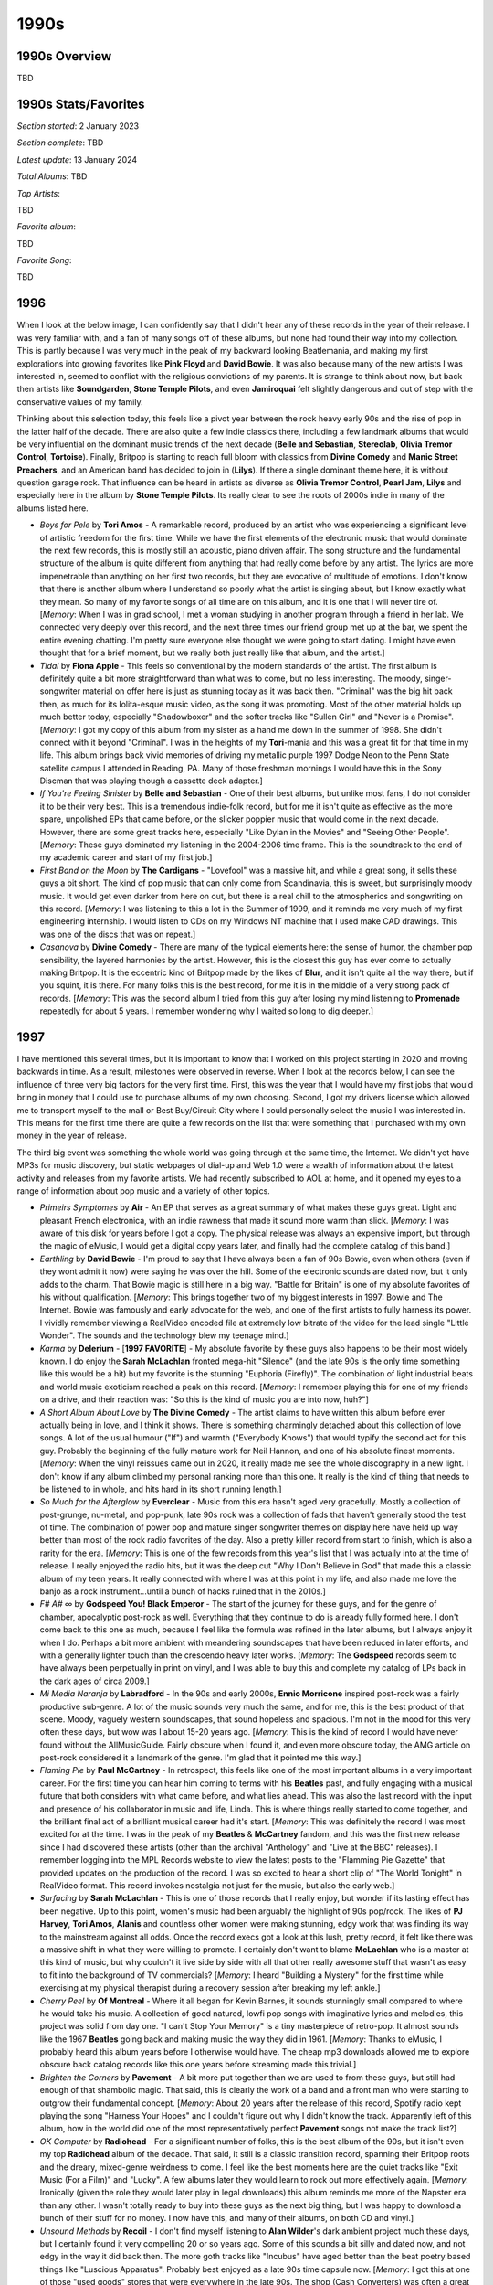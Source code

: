 1990s
=====

.. image:: images/1990s.jpg
  :width: 900
  :alt: 90s artifacts at the Rock and Roll Hall of Fame

1990s Overview
--------------
TBD

1990s Stats/Favorites
---------------------
*Section started*: 2 January 2023

*Section complete*: TBD

*Latest update*: 13 January 2024

*Total Albums*: TBD

*Top Artists*:

TBD

*Favorite album*:

TBD

*Favorite Song*:

TBD

1996
----

When I look at the below image, I can confidently say that I didn't hear any of
these records in the year of their release. I was very familiar with, and a fan
of many songs off of these albums, but none had found their way into my
collection. This is partly because I was very much in the peak of my backward
looking Beatlemania, and making my first explorations into growing favorites
like **Pink Floyd** and **David Bowie**. It was also because many of the new
artists I was interested in, seemed to conflict with the religious convictions
of my parents. It is strange to think about now, but back then artists like
**Soundgarden**, **Stone Temple Pilots**, and even **Jamiroquai** felt slightly
dangerous and out of step with the conservative values of my family.

Thinking about this selection today, this feels like a pivot year between the
rock heavy early 90s and the rise of pop in the latter half of the decade. There
are also quite a few indie classics there, including a few landmark albums that
would be very influential on the dominant music trends of the next decade
(**Belle and Sebastian**, **Stereolab**, **Olivia Tremor Control**,
**Tortoise**). Finally, Britpop is starting to reach full bloom with classics
from **Divine Comedy** and **Manic Street Preachers**, and an American band has
decided to join in (**Lilys**). If there a single dominant theme here, it is
without question garage rock. That influence can be heard in artists as diverse
as **Olivia Tremor Control**, **Pearl Jam**, **Lilys** and especially here in
the album by **Stone Temple Pilots**. Its really clear to see the roots of 2000s
indie in many of the albums listed here.

.. image:: images/1996.jpg
  :width: 900
  :alt: My favorite albums from 1996

.. raw:: html

  <iframe style="border-radius:12px" 
  src="https://open.spotify.com/embed/playlist/2pyhYKrUf1bRFtr1W0rDCz?utm_source=generator&theme=0" 
  width="100%" height="352" frameBorder="0" allowfullscreen="" allow="autoplay;
  clipboard-write; 
  aencrypted-media; fullscreen; picture-in-picture" loading="lazy"></iframe>

- *Boys for Pele* by **Tori Amos** - A remarkable record, produced by an artist
  who was experiencing a significant level of artistic freedom for the first
  time. While we have the first elements of the electronic music that would
  dominate the next few records, this is mostly still an acoustic, piano driven
  affair. The song structure and the fundamental structure of the album is quite
  different from anything that had really come before by any artist. The lyrics
  are more impenetrable than anything on her first two records, but they are
  evocative of multitude of emotions. I don't know that there is another album
  where I understand so poorly what the artist is singing about, but I know
  exactly what they mean. So many of my favorite songs of all time are on this
  album, and it is one that I will never tire of. [*Memory*: When I was in grad
  school, I met a woman studying in another program through a friend in her lab.
  We connected very deeply over this record, and the next three times our friend
  group met up at the bar, we spent the entire evening chatting. I'm pretty sure
  everyone else thought we were going to start dating. I might have even thought
  that for a brief moment, but we really both just really like that album, and
  the artist.]

- *Tidal* by **Fiona Apple** - This feels so conventional by the modern
  standards of the artist. The first album is definitely quite a bit more
  straightforward than what was to come, but no less interesting. The moody,
  singer-songwriter material on offer here is just as stunning today as it was
  back then. "Criminal" was the big hit back then, as much for its lolita-esque
  music video, as the song it was promoting. Most of the other material holds up
  much better today, especially "Shadowboxer" and the softer tracks like
  "Sullen Girl" and "Never is a Promise". [*Memory*: I got my copy of this album
  from my sister as a hand me down in the summer of 1998. She didn't connect
  with it beyond "Criminal". I was in the heights of my **Tori**-mania and this
  was a great fit for that time in my life. This album brings back vivid
  memories of driving my metallic purple 1997 Dodge Neon to the Penn
  State satellite campus I attended in Reading, PA. Many of those freshman
  mornings I would have this in the Sony Discman that was playing though a
  cassette deck adapter.]

- *If You're Feeling Sinister* by **Belle and Sebastian** - One of their best
  albums, but unlike most fans, I do not consider it to be their very best. This
  is a tremendous indie-folk record, but for me it isn't quite as effective as
  the more spare, unpolished EPs that came before, or the slicker poppier music
  that would come in the next decade. However, there are some great tracks here,
  especially "Like Dylan in the Movies" and "Seeing Other People". [*Memory*:
  These guys dominated my listening in the 2004-2006 time frame. This is the
  soundtrack to the end of my academic career and start of my first job.]

- *First Band on the Moon* by **The Cardigans** - "Lovefool" was a massive hit,
  and while a great song, it sells these guys a bit short. The kind of pop music
  that can only come from Scandinavia, this is sweet, but surprisingly moody
  music. It would get even darker from here on out, but there is a real chill to
  the atmospherics and songwriting on this record. [*Memory*: I was listening to
  this a lot in the Summer of 1999, and it reminds me very much of my first
  engineering internship. I would listen to CDs on my Windows NT machine that I
  used make CAD drawings. This was one of the discs that was on repeat.]

- *Casanova* by **Divine Comedy** - There are many of the typical elements here:
  the sense of humor, the chamber pop sensibility, the layered harmonies by the
  artist. However, this is the closest this guy has ever come to actually making
  Britpop. It is the eccentric kind of Britpop made by the likes of **Blur**,
  and it isn't quite all the way there, but if you squint, it is there. For many
  folks this is the best record, for me it is in the middle of a very strong
  pack of records. [*Memory*: This was the second album I tried from this guy
  after losing my mind listening to **Promenade** repeatedly for about 5 years.
  I remember wondering why I waited so long to dig deeper.]

1997
----

I have mentioned this several times, but it is important to know that I worked
on this project starting in 2020 and moving backwards in time. As a result,
milestones were observed in reverse. When I look at the records below, I can see
the influence of three very big factors for the very first time. First, this was
the year that I would have my first jobs that would bring in money that I could
use to purchase albums of my own choosing. Second, I got my drivers license
which allowed me to transport myself to the mall or Best Buy/Circuit City where
I could personally select the music I was interested in. This means for the
first time there are quite a few records on the list that were something that I
purchased with my own money in the year of release.

The third big event was something the whole world was going through at the same
time, the Internet. We didn't yet have MP3s for music discovery, but static
webpages of dial-up and Web 1.0 were a wealth of information about the latest
activity and releases from my favorite artists. We had recently subscribed to
AOL at home, and it opened my eyes to a range of information about pop music and
a variety of other topics.

.. image:: images/1997.jpg
  :width: 900
  :alt: My favorite albums from 1997

.. raw:: html

  <iframe style="border-radius:12px" 
  src="https://open.spotify.com/embed/playlist/4gyDMP7YhOyQqP9bXYdLLv?utm_source=generator" 
  width="100%" height="352" frameBorder="0" allowfullscreen="" allow="autoplay; 
  clipboard-write; encrypted-media; fullscreen; picture-in-picture"
  loading="lazy"></iframe>
  
- *Primeirs Symptomes* by **Air** - An EP that serves as a great summary of what
  makes these guys great. Light and pleasant French electronica, with an indie
  rawness that made it sound more warm than slick. [*Memory*: I was aware of
  this disk for years before I got a copy. The physical release was always an
  expensive import, but through the magic of eMusic, I would get a digital copy
  years later, and finally had the complete catalog of this band.]

- *Earthling* by **David Bowie** - I'm proud to say that I have always been a
  fan of 90s Bowie, even when others (even if they wont admit it now) were
  saying he was over the hill. Some of the electronic sounds are dated now, but
  it only adds to the charm. That Bowie magic is still here in a big way.
  "Battle for Britain" is one of my absolute favorites of his without
  qualification. [*Memory*: This brings together two of my biggest interests in
  1997: Bowie and The Internet. Bowie was famously and early advocate for the
  web, and one of the first artists to fully harness its power. I vividly
  remember viewing a RealVideo encoded file at extremely low bitrate of the
  video for the lead single "Little Wonder". The sounds and the technology blew
  my teenage mind.]

- *Karma* by **Delerium** - [**1997 FAVORITE**] - My absolute favorite by these
  guys also happens to be their most widely known. I do enjoy the **Sarah
  McLachlan** fronted mega-hit "Silence" (and the late 90s is the only time
  something like this would be a hit) but my favorite is the stunning "Euphoria
  (Firefly)". The combination of light industrial beats and world music
  exoticism reached a peak on this record. [*Memory*: I remember playing this
  for one of my friends on a drive, and their reaction was: "So this is the kind
  of music you are into now, huh?"]

- *A Short Album About Love* by **The Divine Comedy** - The artist claims to
  have written this album before ever actually being in love, and I think it
  shows. There is something charmingly detached about this collection of love
  songs. A lot of the usual humour ("If") and warmth ("Everybody Knows") that
  would typify the second act for this guy. Probably the beginning of the fully
  mature work for Neil Hannon, and one of his absolute finest moments.
  [*Memory*: When the vinyl reissues came out in 2020, it really made me see the
  whole discography in a new light. I don't know if any album climbed my
  personal ranking more than this one. It really is the kind of thing that needs
  to be listened to in whole, and hits hard in its short running length.]

- *So Much for the Afterglow* by **Everclear** - Music from this era hasn't aged
  very gracefully. Mostly a collection of post-grunge, nu-metal, and pop-punk,
  late 90s rock was a collection of fads that haven't generally stood the test
  of time. The combination of power pop and mature singer songwriter themes on
  display here have held up way better than most of the rock radio favorites of
  the day. Also a pretty killer record from start to finish, which is also a
  rarity for the era. [*Memory*: This is one of the few records from this year's
  list that I was actually into at the time of release. I really enjoyed the radio
  hits, but it was the deep cut "Why I Don't Believe in God" that made this a
  classic album of my teen years. It really connected with where I was at this
  point in my life, and also made me love the banjo as a rock instrument...until
  a bunch of hacks ruined that in the 2010s.]

- *F# A# ∞* by **Godspeed You! Black Emperor** - The start of the journey for
  these guys, and for the genre of chamber, apocalyptic post-rock as well.
  Everything that they continue to do is already fully formed here. I don't come
  back to this one as much, because I feel like the formula was refined in the
  later albums, but I always enjoy it when I do. Perhaps a bit more ambient with
  meandering soundscapes that have been reduced in later efforts, and with a
  generally lighter touch than the crescendo heavy later works. [*Memory*: The
  **Godspeed** records seem to have always been perpetually in print on vinyl,
  and I was able to buy this and complete my catalog of LPs back in the dark
  ages of circa 2009.]

- *Mi  Media Naranja* by **Labradford** - In the 90s and early 2000s, **Ennio
  Morricone** inspired post-rock was a fairly productive sub-genre. A lot of the
  music sounds very much the same, and for me, this is the best product of that
  scene. Moody, vaguely western soundscapes, that sound hopeless and spacious.
  I'm not in the mood for this very often these days, but wow was I about 15-20
  years ago. [*Memory*: This is the kind of record I would have never found
  without the AllMusicGuide. Fairly obscure when I found it, and even more
  obscure today, the AMG article on post-rock considered it a landmark of the
  genre. I'm glad that it pointed me this way.]

- *Flaming Pie* by **Paul McCartney** - In retrospect, this feels like one of
  the most important albums in a very important career. For the first time you can
  hear him coming to terms with his **Beatles** past, and fully engaging with a
  musical future that both considers with what came before, and what lies ahead.
  This was also the last record with the input and presence of his collaborator
  in music and life, Linda. This is where things really started to come
  together, and the brilliant final act of a brilliant musical career had it's
  start. [*Memory*: This was definitely the record I was most excited for at the
  time. I was in the peak of my **Beatles** & **McCartney** fandom, and this was
  the first new release since I had discovered these artists (other than the
  archival "Anthology" and "Live at the BBC" releases). I remember logging into
  the MPL Records website to view the latest posts to the "Flamming Pie Gazette"
  that provided updates on the production of the record. I was so excited to
  hear a short clip of "The World Tonight" in RealVideo format. This record
  invokes nostalgia not just for the music, but also the early web.]

- *Surfacing* by **Sarah McLachlan** - This is one of those records that I
  really enjoy, but wonder if its lasting effect has been negative. Up to this
  point, women's music had been arguably the highlight of 90s pop/rock. The likes
  of **PJ Harvey**, **Tori Amos**, **Alanis** and countless other women were
  making stunning, edgy work that was finding its way to the mainstream against
  all odds. Once the record execs got a look at this lush, pretty record, it
  felt like there was a massive shift in what they were willing to promote. I
  certainly don't want to blame **McLachlan** who is a master at this kind of
  music, but why couldn't it live side by side with all that other really
  awesome stuff that wasn't as easy to fit into the background of TV
  commercials? [*Memory*: I heard "Building a Mystery" for the first time while
  exercising at my physical therapist during a recovery session after breaking
  my left ankle.]

- *Cherry Peel* by **Of Montreal** - Where it all began for Kevin Barnes, it
  sounds stunningly small compared to where he would take his music. A
  collection of good natured, lowfi pop songs with imaginative lyrics and
  melodies, this project was solid from day one. "I can't Stop Your Memory" is a
  tiny masterpiece of retro-pop. It almost sounds like the 1967 **Beatles**
  going back and making music the way they did in 1961. [*Memory*: Thanks to
  eMusic, I probably heard this album years before I otherwise would have. The
  cheap mp3 downloads allowed me to explore obscure back catalog records like
  this one years before streaming made this trivial.]

- *Brighten the Corners* by **Pavement** - A bit more put together than we are
  used to from these guys,  but still had enough of that shambolic magic. That
  said, this is clearly the work of a band and a front man who were starting to
  outgrow their fundamental concept. [*Memory*: About 20 years after the release
  of this record, Spotify radio kept playing the song "Harness Your Hopes" and I
  couldn't figure out why I didn't know the track. Apparently left of this
  album, how in the world did one of the most representatively perfect
  **Pavement** songs not make the track list?]

- *OK Computer* by **Radiohead** - For a significant number of folks, this is
  the best album of the 90s, but it isn't even my top **Radiohead**
  album of the decade. That said, it still is a classic transition record,
  spanning their Britpop roots and the dreary, mixed-genre weirdness to come. I
  feel like the best moments here are the quiet tracks like "Exit Music (For a
  Film)" and "Lucky". A few albums later they would learn to rock out more
  effectively again. [*Memory*: Ironically (given the role they would later play
  in legal downloads) this album reminds me more of the Napster era than any
  other. I wasn't totally ready to buy into these guys as the next big thing,
  but I was happy to download a bunch of their stuff for no money. I now have
  this, and many of their albums, on both CD and vinyl.]

- *Unsound Methods* by **Recoil** - I don't find myself listening to **Alan
  Wilder**'s dark ambient project much these days, but I certainly found it very
  compelling 20 or so years ago. Some of this sounds a bit silly and dated now,
  and not edgy in the way it did back then. The more goth tracks like "Incubus"
  have aged better than the beat poetry based things like "Luscious Apparatus".
  Probably best enjoyed as a late 90s time capsule now. [*Memory*: I got this at
  one of those "used goods" stores that were everywhere in the late 90s. The
  shop (Cash Converters) was often a great source of underrated records by
  popular artists, and obscure gems like this.]

- *Either/Or* by **Elliot Smith** - This is a stunning little collection of
  gentle indie rock tunes. The most beautiful anyone had made sadness sound
  since **Nick Drake**. [*Memory*: Like many folks, I didn't properly get into
  his music until his passing in 2004. It would take me to acquire this
  masterpiece, but it was one of the first bunch of Emusic downloads I made in
  early 2006.]

- *Hard Normal Daddy* by **Squarepusher** - If there was ever a genre I wanted
  more of, it would be whatever this is. This distinctively funky brand of
  break beat laden, jazz-tronica is very unique. This guy is somewhat a genre
  unto himself. That said, the early albums all sound fairly similar, and this
  is far and above the best of the bunch. [*Memory*: I discovered this guy on
  the jazz-tronica show on XM Beyond Jazz, and was able to get his most recent
  work. I knew from the AMG and other sources, this was considered his finest
  work. I would have had to import an expensive CD copy from England on Amazon,
  so this was an early Amazon download for me.]

- *Radiator* by **Super Furry Animals** - Warm and comfy indie rock, with some
  clear links to late 60s **Beatles**-like psych. This gets lumped in with the
  Britpop crowd, but that link is more temporal than musical. A really fun
  record that is quite a breath of fresh air next to the dreary American rock
  music of the day. [*Memory*: Another classic record that I found out about on
  the various music retrospective sites of the early 2000s. Back then you had to
  import CD copies of this kind of thing, and I did.]

- *Urban Hymns* by **The Verve** - Sometimes a song can be too good that it
  overshadows a fantastic album. So it is with "Bitter Sweet Symphony" and this
  record. That song was so ubiquitous in 1997, that all the other gems on this
  album tend to go unremembered. That soaring symphonic sample on "Symphony"
  tends to obscure more subtle mini-masterpieces like "Luck Man", "Sonnet", and
  especially "The Drugs Don't Work". [*Memory*: I was sitting in a high school
  class (Tech Lab 2000) when one of my fellow students put on this CD, and I
  heard "Bitter Sweet Symphony" for the first time. Everyone in the classroom
  loved it. Weeks later I was totally sick of a song that had become massive and
  unavoidable. I never considered buying a copy for myself. I wouldn't pick up
  the disk until a year or two had passed, and I was floored by what I heard.]

1998
----

This was the year that I graduated from high school and started college. I feel
like this is a time in life when I was supposed to be paying very close
attention to pop music, but I just wasn't. My interests were more about classic
rock and the alternative acts of the recent past. That said a few of these
records were something I was into at the time, but the large majority were
discovered in the last two decades of my life. In retrospect it was a
diverse and memorable year for music. The late 90s were a crazy anything goes
time for music and the below list is very much in that spirit. 

.. image:: images/1998.jpg
  :width: 900
  :alt: My favorite albums from 1998

.. raw:: html

  <iframe style="border-radius:12px" 
  src="https://open.spotify.com/embed/playlist/39l6zc5XJAv4JkewueKMpG?utm_source=generator&theme=0" 
  width="100%" height="352" frameBorder="0" allowfullscreen="" allow="autoplay;
  clipboard-write; 
  encrypted-media; fullscreen; picture-in-picture" loading="lazy"></iframe>

- *Moon Safari* by **Air** - Some bands go on for years, and always seem like
  they are trying to live up to a massive debut record. This is one of those
  cases. It's not that they haven't made some amazing records in the meantime,
  but this one is so original and definitive it almost feels unfair to hold them
  to this standard again. Such a dreamy and chill mood, there have been many
  imitators of this kind of down-tempo psychedelic, electronica, but none match
  this effort. A nice mix of instrumentals and vocal "pop songs", I've listened
  to this hundreds of times and am not the least bit sick of it. [*Memory*: As
  much as I like this now, I was very resistant to it at the time. My co-worker
  was listening to it non-stop in the months after its release, but I really
  didn't connect with it for some reason. It was when I heard it played before a
  **Creed** concert (of all places!) a year or so later I realized that I
  actually love it. That remains true today.]

- *From the Choirgirl Hotel* by **Tori Amos**  - [**1998 FAVORITE**] - The
  creative peak of her early period, this is a fantastic record. I still prefer
  the rawness of **Pele** ever so slightly, but this is definitely my second
  favorite of her albums. This managed to both turn up the rock band elements,
  while adding in strong elements of electronic music. The top rate vocals and
  piano are are still there of course along with some of the last songwriting in
  the original **Tori Amos** style that we would hear for quite some time. The
  one two sequence of "Jackie's Strength" and "Iieee" is one of my favorite in
  music history. [*Memory*: I was already interested in this album pre-release
  due to her contributions to the excellent **Great Expectations: Soundtrack**.
  I was out washing my car on a beautiful early summer day and heard "Spark" on
  WMMR. That was my entry point to one of my lifelong favorite artists.]

- *The Three EPs* by **The Beta Band** - So much more than "Dry The Rain" (as
  heard in Hollywood's version of "High Fidelity"). Admittedly the selection of
  this band, record, and that specific song was perfect for the scene, as this
  is exactly the kind of thing you would hear play in a late 90s independent
  record store. Really interesting long-form, high rhythmic folk-inspired indie
  rock songs. They didn't last long as a band, but they left some great records
  behind, and this is the best of them all. [*Memory*: Like 99% of the world, I
  did find out about this from the movie "High Fidelity". I didn't track down a
  copy of the record until a year or two later. This was one of the last
  (perhaps the very last) record to become part of the "original 400" CDs in my
  collection.]

- *Music Has the Right to Children* by **Boards of Canada** - Electronic music
  that manages to separate itself by its originality and uncompromising quality.
  A mysterious band, these guys have released music sparingly over their career.
  While there have been other high-points, this is still the definitive
  statement. Much of the best from this record manages to sound like music from
  a highly damaged children's TV show (see "Roygbiv" and "Aquarius"). [*Memory*:
  One of those records I can thank the early RateYourMusic for. I had actually
  downloaded several of the tracks several years before I actually had the funds
  to track down a copy of this somewhat expensive (at the time) release.]

- *Gran Turismo* by **The Cardigans** - This dark and moody record was quite a
  shock after the sugary pop of their first two records, and the big hits that
  came with them. Still fantastic pop music, but this time with a more
  introspective and atmospheric electronic backdrop. Lead vocalist Nina
  Peerson's sweet, somewhat slight voice is the perfect counterpoint for the all
  the fuzzy darkness. A lost classic of sorts. [*Memory*: Of all the albums that
  came out that year, this is the one I most associate with my freshman year in
  college. Mostly because of "My Favorite Game" serving as the intro song for
  the PlayStation classic game Gran Tursimo II. I played a lot of PS1 my
  freshman year in college.]

- *Before These Crowded Streets* by **The Dave Matthews Band** - I feel
  validated that there seems to be a growing consensus that this was their best
  work. Certainly the most complex and jazz inspired record, it holds my
  interest in a way the other records that came before and after does not.
  "Crush" is by far the finest track they have produced. [*Memory*: I was very
  resistant of these guys. They always seemed like a cliche of college aged guys
  in the late 90s, a demographic that I had recently joined. This was the album
  that grabbed me, but I would never connect with them again.]

- *And you Think You Know What Life's About* by **Dishwalla** - A few of the
  post-grunge bands were doing something different, and these guys certainly
  were. Inspired by shoegaze and the Britpop sounds of the day, this is an
  interesting second record from a unique American band. "Once In A While" was a
  minor alt rock radio hit at the time, but this album is much more interesting
  in whole. [*Memory*: I really liked this record when it came out, and it
  probably is because I was connecting with the sounds they were borrowing from
  other, more British acts I would discover later.]

- *Fin De Siecle* by **The Divine Comedy** - It can be really difficult to pick
  a best album from an artist that is this consistently great. It has a little
  bit of everything, the jokey fun tracks, the serious slice of life stories,
  presented both as little pop songs, and chamber epics. It even has his biggest
  UK hit in "National Express" which is a terrific little track. There isn't
  really a weak point here either. Top class. [*Memory*: I discoverd and
  absorbed all of his records in two relatively short periods of time. This one
  was something that I spent a lot of time with towards the end of my first
  window of obsession. Why I stopped with this terrific record I am not sure.]

- *Electro-Shock Blues* by **Eels** - A very sad record that manages to not be
  terribly depressing. I think it is because it is a story of managing how one
  deals with bad things happening and the path to a brighter place. Still his
  finest work. [*Memory*: I had been looking for a vinyl copy of this for years,
  when I finally found one that I could import from Germany at a good price in
  early 2023.]

- *Is This Desire?* by **PJ Harvey** - A transitionary work and a great one.
  This was the pivot in her catalog from the aggression of the early records to
  a more subtle and diverse approach that continues to this day. We still have
  some of the growling early Polly Jean here, but the gentler more mature voice
  becomes the dominant sound as things progress. [*Memory*: I didn't really get
  into her music until the more folk inspired records of the 2000s, but when I
  took a look at the back catalog, this was my clear favorite from the more pure
  rock era of her career.]

- *Hooray For Tuesday* by **The Minders** - A pure pop classic from the E6
  folks. As much a triumph of Robert Schneider's production as the musicians
  writing and playing the music. It always feels like **Dr. Dog** and a bunch of
  other pop-revivalists are continuously trying to make a version of this record
  and falling short. "Comfortably Tucked Up Inside" is  remarkable song.
  [*Memory*: This is an album that was always on the best of E6 lists that I was
  consulting around 2006-07, but was much more difficult to source. There was
  eventually a CD reissue that allowed me to experience this gem.]

- *Big Calm* by **Morcheeba** - In its final form, trip-hop started to take on
  qualities similar to vocal jazz. This is the definitive record of the form.
  That lounge scene on the cover definitely captures the general mood here.
  [*Memory*: Other record that I burned from my friend at my job at the time. I
  found a lot of favorites that way evidently.]

- *In the Aeroplane Over the Sea* by **Neutral Milk Hotel** - I find both the
  ridiculously high praise this album got the the early 2000s, and the backlash
  it is experiencing in the early 2020s to both be a bit absurd. This is a
  humble little lowfi psych pop record, no more, no less. Admittedly it is a
  very good one, but the extremely high and low opinions expressed in thought
  pieces published over the last 20 years, make me thing that I am missing
  something or everyone else is. [*Memory*: I didn't really connect with this
  one until I listened to it on a run around a cinder track at my Junior High
  School on a trip back to my hometown around 2010.]

- *Aquemeni* by **Outkast** - Their last album that is still a clear product of
  the rap sounds of that time. After this they would completely go off the map.
  That said, this is one of the best records in late 90s rap, and the entire
  genre's history. If it wasn't for some nonsense filler interludes, this might
  be perfection. [*Memory*: It is hard to listen to this record and not think
  about driving to and from State College, PA. I listened to this on my portable
  CD player on many of those trips.]

- *Yield* by **Pearl Jam** - This was where they were starting to become better
  at ballads like "Wishlist" and gentle rockers like "Given to Fly" than the
  uptempo rockers of their youth. Though this record does contain "Push Me, Pull
  Me" which is one of the more underrated rock songs in their catalog.
  [*Memory*: My co-worker bought this album and played it repeatedly after it
  came out. Over time it completely reversed my opinion of their late 90s output
  and would trigger my era of peak interest in the band.]

- *XO* by **Elliot Smith** - A master of smartly written pop gems, on this
  record, he finally had the production values to really put everything
  together. One of those records that I always forget how amazing it is until I
  put it on. [*Memory*: This was one of the first records that I remember
  listening to on my brand new iPod Nano in 2005.]

- *Trading with the Enemy* by **Tuatara** - Somewhat of an indie super-group who
  specialized in world music influence jazz fusion. The kind of thing that could
  only happen in the 90s. They produced exactly this one great record, with the
  rest of their catalog sorely lacking. [*Memory*: Yet another find from the
  CD-R exchange at work. This was how I found music after commercial radio and
  before the rise of the MP3.]

- *Great Expectations (Soundtrack)* by **Various Artists** - The last of the
  great compilation soundtracks in my opinion. They really don't make them like
  this anymore. At the time it was a curiosity as the solo debut of both **Chris
  Cornell** and **Scott Weiland**. It also served as a mid-career reboot for
  **Tori Amos** who took her singer songwriting to a more complex and upbeat
  place that would anticipate her next few records. Sprinkle in some light
  French electronica from **Mono** and we have a late 90s gem, and a great
  farewell to an album format that was huge in the 80s/90s. [*Memory*: I bought
  this record on the way back from a scholarship interview in Philadelphia. I
  made a targeted trip to the Coventry Mall based exclusively upon the music I
  heard in the trailer for the film. It turned out to be a fantastic record and
  my point of entry to one of my favorite artists, **Tori Amos**]

1999
----

I guess if this project had a very beginning it would be this year. Sometime in
early 2000 I would assemble a mix CD of what I considered to be the best songs
of the prior year. I had recently bought my first CD burner, and one application
I was very excited about was the ability to create compilations that I could
listen to on the Sony Discman that was hooked into a casette adapter in my car.
It was a highly manual process that required me to insert and remove twelve
different albums as each track was added to the CD-R. So what was on
this disc, and how does it hold up 23 years later?

.. image:: images/best_of_1999.jpg
  :width: 900
  :alt: Old best of 1999 mix CD

It could be way worse! Nine of the sixteen tracks come off of five albums that
are still among my favorites from the year. A further four songs make the list
of my favorite tracks off of records that are not on my album list. That means
that only three tracks have dropped off my radar completely, and they are a
study in how my taste has changed over time.

- "No Leaf Clover" by **Metallica** - I don't know that any other band has aged
  less gracefully than these guys. What used to seem so edgy and hard, now comes
  across as tacky and commercial. At the time I liked this track enough for it
  to kick off the whole comp, but today it feels dated and boring.

- "Higher" by **Creed** - This isn't awful by any means, and it probably still
  ranks as one of their best songs. In general I have no taste for the post
  grunge sound anymore. There are a few selections on the list below that are
  adjacent to this kind of thing, but I just can't take all those distorted
  droning guitars anymore.

- "The Chemicals Between Us" by **Bush** - Listening to this song again, it is a
  bit more interesting than I remember. The structure is fairly ambitious for a
  late 90s alt rock song, and it seems to be alluding to break beats in its
  rhythms. That said, this band suffers from a bad case of crappy 90s guy
  vocalist.

I didn't even own all the albums and had to borrow two of them from a friend to
complete the playlist. This revealed to me another use of the CD burner, piracy.
For the next several years I would use this means to expand my collection beyond
what my current wealth could achieve. It was the age of music piracy after-all.
I had been experimenting with MP3 downloads for the last year or so when
high-speed internet all of a sudden made them way more practical. I remember
sitting in the computer lab of Penn State Berks campus filling up a 100 MB zip
disk a couple dozen tracks from Napster. Looking back, I wasn't really
interested in pirating music, I just wanted a sample top make informed
decisions. We were using Napster like we use Spotify today. Regardless, by 2003
legal music downloads were finally a thing and I went completely legit. It isn't
true of everyone, but I think the download era made me into the music consumer I
am today. I own 4000+ albums in different formats after-all.

Why was 1999 the first year when I decided to make a summing up of my favorites?
This was the dawn of the internet age, and there were a couple hand-crafted
websites out there already doing the same thing that surely were an
inspiration. For me though, it was something deeper. In late 1998 I had moved
out of my parents house. My summer internship was providing me a small amount of
discretionary income, and my discretion was to buy music. Specifically it was my
discretion to buy the music that interested me, all the music that interested
me for the first time in my life. Growing up in a conservative religious cult,
large swaths of pop music were considered evil, the work of "the Devil". I was
mentally out of that mindset for some years, but the physical separation gave me
the freedom to explore my genuine self. Nowhere was this more tangibly evident
than the music I was consuming. Is this why pop music is so important to me? Because
in many ways it was the first medium through which I expressed and explored my
genuine self? I'm glad that so many of my favorites from that time are still
something I enjoy today. They have however been joined by quite a few others.

.. image:: images/1999.jpg
  :width: 900
  :alt: My favorite albums from 1999

.. raw:: html

  <iframe style="border-radius:12px" 
  src="https://open.spotify.com/embed/playlist/18oMDAaIvwvgfQcI6dq76I?utm_source=generator&theme=0" 
  width="100%" height="380" frameBorder="0" allowfullscreen="" allow="autoplay; 
  clipboard-write; encrypted-media; fullscreen; picture-in-picture"
  loading="lazy"></iframe>
  
- *To Venus and Back* by **Tori Amos** - Her last album of the 90s and the end
  of a period of massive artistic growth. It's not that Tori has stopped
  innovating after this one, but the rate of growing ambition slowed down a bit.
  The originals on disc 1 take the electronic infused sounds from *Choirgirl* to
  their logical and fulfilling conclusion. Some of the most exciting deep tracks
  that still show up at live shows are here, like "Josephine", "Suede", and
  especially "Lust". The closing track "1000 Oceans" seems to point towards the
  more straight ahead singer-songwriter material that would feature on the next
  few records. Disc 2 is a stunning capture of Tori at her live best. At the
  time it felt a little unnecessary, but today I'm glad we have this record of
  the earliest days of full band Tori Amos performance practice. [*Memory*: This
  is the first of three records on this list that came out the same exact day:
  September 21, 1999. I'll never forget heading to the Best Buy by my college
  with a list of records to pick up. I was particularly interested in this one
  as I had been buying the CD singles that had been released in advance of this
  record. Each one seemed to be better than the one that came before. I remember
  leaving the Wyomissing Boarders with a CD single of "1000 Oceans" and having
  it unwrapped and ready to go in the discman by the time I got to my car. The
  album did not disappoint. Soon after Tori would go on her dual headlining tour
  with Alanis. I remember discussing with one of my work colleagues a plan to
  somehow split the ticket to the Philly show, since we each only cared about
  one of the artists.]

- *When the Pawn...* by **Fiona Apple** - Still my favorite record by her. The
  eccentricity that would define her later work is starting to form, but has yet
  to become grating. Certainly not a commercial record by any means, and it
  pretty much destroyed her career for almost two decades. [*Memory*: This is
  one of those records that I assumed that I would never own on vinyl. Thanks to
  the success of *Fetch the Bolt Cutters* we got a really nice repress on Vinyl
  Me Please in 2021. It cracks me up that they left the pretentiously long title
  off the cover this time. I have to assume she is mildly embarrassed about that
  as an adult.]

- *Euphoria Morning* by **Chris Cornell** - A bit of a lost classic. After the
  horrors of **Audioslave** and his later solo career it can be easy to forget
  about this nice little 60s rock inspired record. In the late 90s it seemed
  like every aging alt-rocker was leaning heavily on the psych-rock of their
  youth. This was a nice showcase of his voice in a set of more low key
  material. If only we had gotten more of this. [*Memory*: The second record on
  this list from 21 September 1999. I was a fan of **Soundgarden** and enjoyed
  his contribution to the **Great Expectations Soundtrack** and was very
  interested in what his solo career would hold. I was very pleased with this
  disc and the solo show I caught later in 1999 at the Tower Theater. After
  that, I can't say I enjoyed his work.]

- *Implode* by **Front Line Assembly** - The beginning of their second phase.
  Elements of techno and other modern electronic music are really starting to
  creep in. This is massively danceable. The world music sounds of their other
  act **Delerium** are also showing up more often. As an adult this is probably
  my favorite of theirs. [*Memory*: I bought this on a bit of a whim during a
  period of high interest in the **Delerium** project. In many ways, this was my
  point of entry to the goth sounds.]

- *Slow Riot for Zero Kanada* by **Godspeed You! Black Emperor** - Very much in
  the sound of their debut LP, this EP is the perfect fit for when you want just
  a taste of the **Godspeed**. Yeah it all sounds very much the same in
  retrospect, but I like that sound. [*Memory*: IN 2021, when I was chasing down my
  favorites from the past to make my vinyl collection as complete as I could, I
  waffled on how much I really needed this. It ended up being the last record I
  bought during that project.]

- *The 3 Way* by **Lilys** - An interesting band that did a bunch of different
  things, and released a ton of albums very quickly. I sought them all out, but
  my favorite will always be this **Kinks** homage. The way that it fuses the
  sounds from those late 60s records with the spirit of 90s indie is a magic
  combination. [*Memory*: This was fairly obscure when I became aware of it in
  the mid-2000s. I remember buying a used copy off of Amazon that didn't even
  have the front cover booklet. I now own an amazing 2019 vinyl pressing that I
  am amazed got made.]

- *Christmas* by **Low** - A remarkable holiday album that feels like an
  incredibly natural thing for this band to create. It is warm and sad, and
  complicated. It really captures the feeling of the holiday season for me and a
  lot of other folks who consider it their seasonal favorite. [*Memory*: Around
  2019 I started to compile a playlist of holiday music that captured the way
  the season felt to me. I discovered this record when researching potential
  candidates to add.]

- *Secret Name* by **Low** - I don't know that any other album lives up to the
  genre of "slowcore" quite like this one. Beautiful music that moves along a
  glacial pace. They hadn't yet mastered their vocal harmonies (that would come
  on the next one) but this has a delightful smallness they would never have
  again. [*Memory*: I was listening to this a lot when I moved into the first
  apartment I lived in alone. Everything was so quiet, and it felt a bit lonely.
  This music really fit with that.]

- *Play* by **Moby** - This guy was everywhere in the late 90s. This guy "is"
  the late 90s. He might not be in fashion anymore, and actually is a bit hated
  today, but this is still some really enjoyable pop-electronica. In fact, with
  its break-beats, world music sounds, and epic production values, this might
  sound more like the late 90s than anything else out there. [*Memory*: In the
  summer of 1999 I took a trip to Niagara Falls with my brother, sister, and a
  high school friend. As we waiting in traffic to get back to the hotel after a
  fireworks show, I heard two songs I didn't know on Edge102. They struck me so
  much that I would start an email exchange with the station to find out what
  they were. I would only have to wait a matter of days to find one of them
  "Porcelain" from this record, when one of my coworkers brought it in and was
  listening to it.]

- *California* by **Mr. Bungle** - The last a best record from these guys. Their
  throw everything at the wall approach didn't generally create cohesive albums
  that were enjoyable from beginning to end, but this one is. Heavy on the
  doo-wap and surf rock genres, it also throws in bits of metal, noise and
  rockabilly. The high points are the eclectic opener "Sweet Charity" and the
  sweet pop of "Retrovertigo". [*Memory*: Another record that makes me think of
  the apartment I lived in by myself around 2005-07. This was my peak era for
  listening to things that were highly rated on RateYourMusic.com. I think this
  was one of the last CDs I ever bough from the Columbia House music club.]

- *The Fragile* by **Nine Inch Nails** - It is wild to think how big of a
  production a hard rock record could be in the late 90s. We still have massive
  overproduced albums, but they are by mainstream pop artists now, not outsider
  electro-industrial outfits. This is one of those double albums that delivers
  on its promise. You get the sense that Trent is no longer as lost or angry as
  he is posturing to be, but man this is compelling stuff. The song "Please" is
  an all time classic blistering NIN track, but once again many of the best
  moments are quieter like the title track, "I'm Looking Forward to Joining You,
  Finally", and especially "The Great Below". His finest work, and a top 5 all
  time record for me. [*Memory*: This is the third of the records to come out
  on 21 September 1999 to make my list. I actually didn't buy this one on the
  day of release, as I only had so much money to throw around. One of my good
  friends did buy it, and put it on at a house party that weekend. I can
  remember clearly listening to it on a boom box on the kitchen table and being
  blown away. I ran out and got my own copy.]

- *The Gay Parade* by **Of Montreal**  - [**1999 FAVORITE**] - I really miss the
  early incarnation of Kevin Barnes making weird little psych pop gems. This is
  the peak of that sound, and a subtly profound mediation on the nature of
  happiness. The Songs that close out the albums are especially profound. "My
  Friend Will Be Me" is about finding the inner strength to fight back the
  darkness of loneliness. "My Favorite Boxer" a set piece exploring the dangers
  of finding fulfillment and meaning in a "relationship" with a media figure.
  The cynical "Advice From a Divorced Gentleman to His Bachelor Friend
  Considering Marriage" calls out the draining trap of negative thinking. The
  stunningly beautiful "A Man's Life Flashing Before His Eyes While He and His
  Wife Drive Off a Cliff into the Ocean" shows how we often only realize how
  good we have it when we are faced with it all being taken away. Then we have
  "Nickee Coco and the Invisible Tree" who's message is complex and completely
  unclear. A young girl who becomes separated from her community seems to find a
  place of peace and calm. Should we feel good when Nickee is found, or did she
  really belong in that tree? [*Memory*: This was the first album I ever spent a
  little more for a used copy of. For several months I watched eBay and
  eventually put down $35 plus shipping for my own copy of the 1999 pressing. It
  is funny to think about that as a lot of money now, since that is pretty much
  the going rate for new albums. I remember a group of us were listening to
  records on my old crappy Sony turntable in the basement game room of my
  apartment in those days, and I dropped the disc on the floor! It survived.]

- *Black Foliage Animation Music: Volume I* by **The Olivia Tremor Control** -
  My favorite of the albums by the core Elephant6 bands. A fascinating, dark
  sound collage, this is music of a particular mood. It makes very little sense
  in daylight, or overly happy times. They only released two records, but they
  were one of the greatest bands of the 90s. [*Memory*: I listened to this a lot
  during the period where I was moving to Rochester around 2008/09. I remember
  jamming it in a mostly empty office while I worked late into the night. It was
  perfect for that environment. In 2010 the E6 bands played a holiday show in
  Buffalo, and I enjoyed getting to hear several of my favorites off of this,
  including the amazing "I Have Been Floated".]

- *Terror Twilight* by **Pavement** - For their last statement, they did
  something a bit more refined, but not that refined. Given the change in
  direction it isn't surprising this was the end. A strong collection of songs
  from one of the defining groups of the decade, and a blueprint that many of
  the 2000s indie bands would mine for content. [*Memory*: I actually didn't
  know very much about this one when Matador released the vinyl reissues in
  2010. I bought it to complete the set, and I'm glad I did.] 
  
- *Stupid Dream* by **Porcupine Tree** - The definitive statement of their mid
  period, alt rock days. Some really interesting long-form rock songs with light
  prog elements. The focus here was definitely the song-writing, and we got some
  standouts, especially "Piano Lessons" and "Stop Swimming". Mostly somber and
  reflective in tone, this isn't happy music, but it isn't depressing.
  [*Memory*: They were still and unknown band in the states when this came out,
  and I only knew about it because of one of my friends from work who got it
  from a friend back in his native Poland. I burned a CD-R off of him, and that
  was my copy until I got the first official US release in the mid-aughts.]

- *Home* by **Sevendust** - I listened to a lot of this kind of NuMetal thing
  back in the day, but most of it hasn't held up. The reason I keep coming back
  to this is the vocals are a step above anything else in the genre. In addition
  to the usual growling we have some really pretty **Deftones**-esque vocal
  harmonies. This shows that a much maligned genre could be better. [*Memory*:
  Every time I see that this album is on my list of favorites I question that
  and think that it can't be true. Then I listen to it, and realize that yeah, I
  do actually like it quite a bit.]

- *Agaetis Byrjun* by **Sigur Ros** - Ethereal beauty is the cliche way to
  describe this one, but it is accurate. They feel like they have spent the rest
  of their career trying to recapture this sound, and as a result have pretty
  much kept duplicating this record. A dreamy atmospheric record for a winters
  day. [*Memory*: I discovered this during a CD-R swap at my summer job in 2002.
  I didn't listen to it until I was back at my college apartment for the next
  year, and I can still picture sitting in my basement room, listening on my PC
  completely blown away by what I was hearing.]

- *Dysfunction* by **Staind** - Wow, what a time capsule of what music sounded
  like back then. The rumbling low tunings, the growling. Oh yeah, this is
  dated, and I have no idea why I am still listening to it almost 25 year later,
  but I am. [*Memory*: I don't believe in the concept of guilty pleasures, but
  this one pushes that boundary. I thought long and hard about whether I could
  put this on the list, but here we are.]

- *No. 4* by **Stone Temple Pilots** - A remarkable record that includes some
  of the better grunge tunes these guys ever made (especially "Down") while
  continuing their development into more subtle territory with pop songs like
  "Sour Girl" and "I Got You". I don't think these guys were appreciated in
  their time, and this album really shows off their range. [*Memory*: This
  album really makes me think of the Penn State Berks Campus that I attended
  from 1998-2000. I was listening to this a lot on my rides into school.]

- *Apple Venus Volume 1* by **XTC** - A truly exceptional record that feels like
  the culmination of the 20+ year journey by these guys. A collection of ornate
  pop gems, its not surprising they decided to stop here. This might the best
  this kind of chamber pop can be done. Andy Partridge was writing 10 great
  songs before breakfast in those days, and even Colin Moulding came up with his
  ultimate statement in the stunner "Frivolous Tonight". [*Memory*: When I
  started to really get into these guys around 2005, this album had already
  almost reached mythical status. Shortly thereafter I was able to actually buy
  a copy when the *Apple Box* set was released.]
